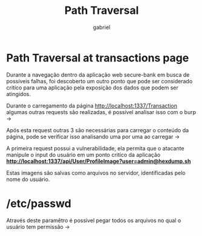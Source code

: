 #+title: Path Traversal
#+author: gabriel

* Path Traversal at transactions page
Durante a navegação dentro da aplicação web secure-bank em busca de possíveis falhas, foi descoberto um outro ponto que pode ser considerado critíco para uma aplicação pela exposição dos dados que podem ser atingidos.

Durante o carregamento da página http://localhost:1337/Transaction algumas outras requests são realizadas, é possível analisar isso com o burp ->

[[./imgs/first_request.png]]

Após esta request outras 3 são necessárias para carregar o conteúdo da página, pode se verificar isso analisando uma por uma ao carregar ->

[[./imgs/3_requests.png]]

A primeira request possui a vulnerabilidade, ela permita que o atacante manipule o input do usuário em um ponto critíco da aplicação
 *http://localhost:1337/api/User/ProfileImage?user=admin@hexdump.sh*

Estas imagens são salvas como arquivos no servidor, identificadas pelo nome do usuário.

[[./imgs/traversal_request.png]]


[[./imgs/stormtrooper.png]]

* /etc/passwd
Através deste paramêtro é possível pegar todos os arquivos no qual o usuário tem permissão ->

[[./imgs/passwd.png]]


[[./imgs/shadow.png]]
